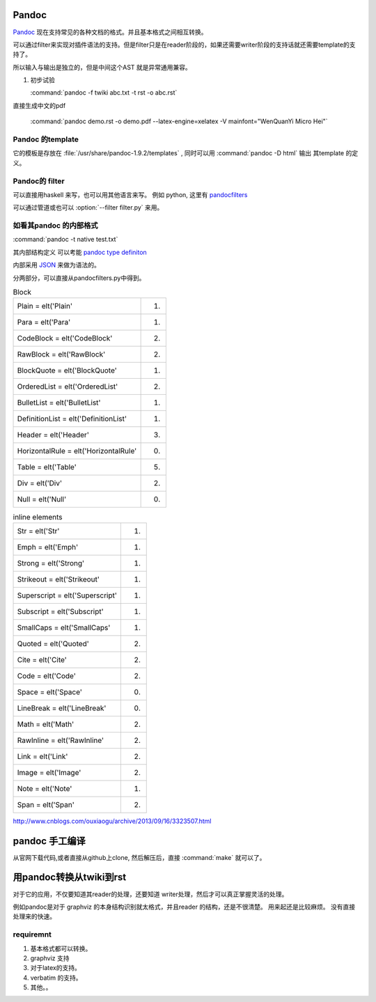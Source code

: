 ﻿Pandoc
======

`Pandoc <http://johnmacfarlane.net/pandoc/>`_ 现在支持常见的各种文档的格式。并且基本格式之间相互转换。


.. graphviz::
   
   digraph flow {
      reader -> ast -> writer;
   }

可以通过filter来实现对插件语法的支持。但是filter只是在reader阶段的，如果还需要writer阶段的支持话就还需要template的支持了。


所以输入与输出是独立的，但是中间这个AST 就是异常通用兼容。

#. 初步试验
  
   :command:`pandoc -f twiki abc.txt -t rst -o abc.rst`


直接生成中文的pdf 

  :command:`pandoc demo.rst -o demo.pdf --latex-engine=xelatex -V mainfont="WenQuanYi Micro Hei"`


Pandoc 的template
-----------------

它的模板是存放在 :file:`/usr/share/pandoc-1.9.2/templates` , 同时可以用  :command:`pandoc -D html` 输出
其template 的定义。


Pandoc的 filter
---------------

可以直接用haskell 来写，也可以用其他语言来写。
例如 python, 这里有 `pandocfilters <https://pypi.python.org/pypi/pandocfilters>`_ 


可以通过管道或也可以 :option:`--filter filter.py` 来用。


如看其pandoc 的内部格式
-----------------------

:command:`pandoc -t native test.txt`

其内部结构定义 可以考能 `pandoc type definiton <http://hackage.haskell.org/package/pandoc-types>`_ 

内部采用 `JSON <http://www.json.org/json-zh.html>`_ 来做为语法的。

分两部分，可以直接从pandocfilters.py中得到。

.. csv-table:: Block

   Plain = elt('Plain', 1)
   Para = elt('Para', 1)
   CodeBlock = elt('CodeBlock', 2)
   RawBlock = elt('RawBlock', 2)
   BlockQuote = elt('BlockQuote', 1)
   OrderedList = elt('OrderedList', 2)
   BulletList = elt('BulletList', 1)
   DefinitionList = elt('DefinitionList', 1)
   Header = elt('Header', 3)
   HorizontalRule = elt('HorizontalRule', 0)
   Table = elt('Table', 5)
   Div = elt('Div', 2)
   Null = elt('Null', 0)

.. csv-table:: inline elements

   Str = elt('Str', 1)
   Emph = elt('Emph', 1)
   Strong = elt('Strong', 1)
   Strikeout = elt('Strikeout', 1)
   Superscript = elt('Superscript', 1)
   Subscript = elt('Subscript', 1)
   SmallCaps = elt('SmallCaps', 1)
   Quoted = elt('Quoted', 2)
   Cite = elt('Cite', 2)
   Code = elt('Code', 2)
   Space = elt('Space', 0)
   LineBreak = elt('LineBreak', 0)
   Math = elt('Math', 2)
   RawInline = elt('RawInline', 2)
   Link = elt('Link', 2)
   Image = elt('Image', 2)
   Note = elt('Note', 1)
   Span = elt('Span', 2)
   
http://www.cnblogs.com/ouxiaogu/archive/2013/09/16/3323507.html



pandoc 手工编译
===============
从官网下载代码,或者直接从github上clone, 然后解压后，直接 :command:`make` 就可以了。

用pandoc转换从twiki到rst
========================



对于它的应用，不仅要知道其reader的处理，还要知道 writer处理，然后才可以真正掌握灵活的处理。

例如pandoc是对于 graphviz 的本身结构识别就太格式，并且reader 的结构，还是不很清楚。
用来起还是比较麻烦。
没有直接处理来的快速。


requiremnt
----------

#. 基本格式都可以转换。
#. graphviz 支持
#. 对于latex的支持。
#. verbatim 的支持。
#. 其他。。




